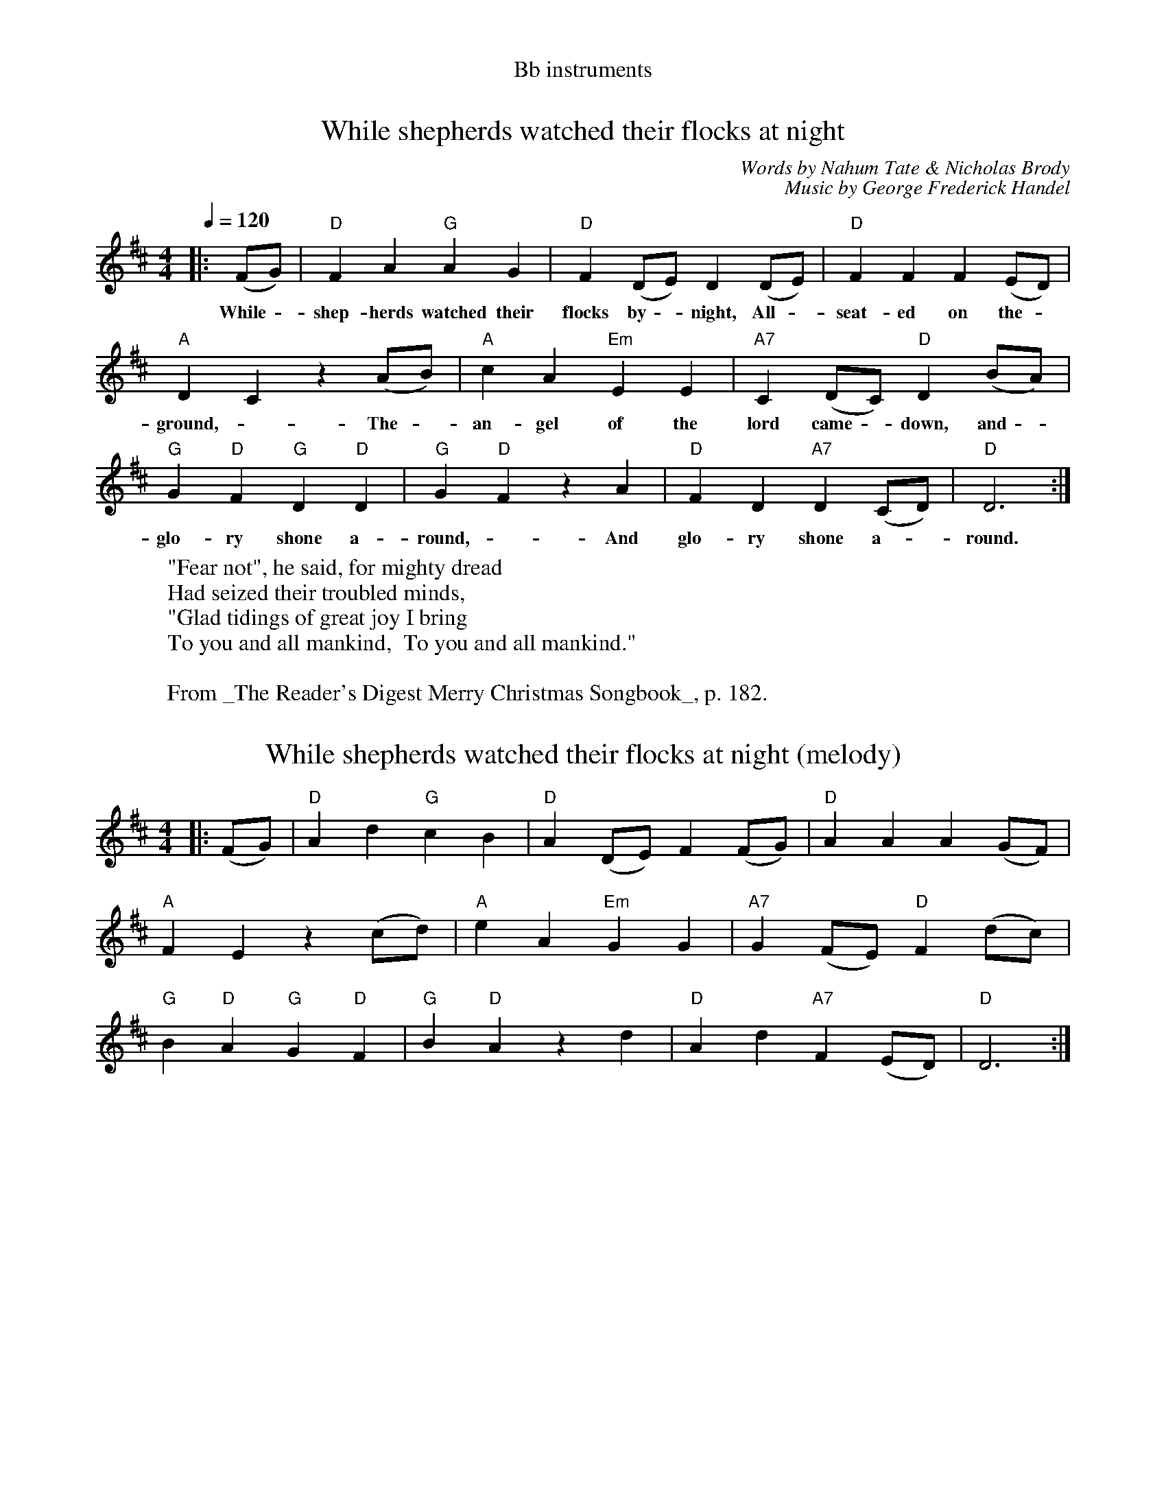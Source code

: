 %% transpose 2
%% header "Bb instruments"
X: 1
T: While shepherds watched their flocks at night
C: Words by Nahum Tate & Nicholas Brody
C: Music by George Frederick Handel
M:4/4
K:C
L:1/4
Q:1/4=120
|: (E/F/) | "C" E G "F" GF | "C" E (C/D/) C (C/D/) | "C" E E E (D/C/) |
w: While - shep-herds watched their flocks by - night,  All - seat-ed on the -
"G" C B, z (G/A/) | "G" B G "Dm" D D | "G7" B, (C/B,/) "C" C (A/G/) |
w: ground, - The - an-gel of the lord came - down, and -
"F" F "C" E "F" C "C" C | "F" F "C" E z G | "C" E C "G7" C (B,/C/) | "C" C3 :|
w:  glo-ry shone a-round, - And glo-ry shone a--round.
W: "Fear not", he said, for mighty dread
W: Had seized their troubled minds,
W: "Glad tidings of great joy I bring
W: To you and all mankind,  To you and all mankind."
W:
W: From _The Reader's Digest Merry Christmas Songbook_, p. 182.

X: 2
T: While shepherds watched their flocks at night (melody)
M:4/4
K:C
L:1/4
|: (E/F/) | "C" G c "F" BA | "C" G (C/D/) E (E/F/) | "C" G G G (F/E/) |
"G" E D z (B/c/) | "G" d G "Dm" F F | "G7" F (E/D/) "C" E (c/B/) |
"F" A "C" G "F" F "C" E | "F" A "C" G z c | "C" G c "G7" E (D/C/) | "C" C3 :|
N: Derived from above using 'split.cpp'

X: 3
T: While shepherds watched their flocks at night (harmony)
M:4/4
K:C
L:1/4
|: (E/F/) | "C" E G "F" GF | "C" E (C/D/) C (C/D/) | "C" E E E (D/C/) |
"G" C B, z (G/A/) | "G" B G "Dm" D D | "G7" B, (C/B,/) "C" C (A/G/) |
"F" F "C" E "F" C "C" C | "F" F "C" E z G | "C" E (C/D/) "G7" C (B,/C/) | "C" C3 :|
N: Derived from above using 'split.cpp'

X: 4
%% header Viola
T: While shepherds watched (harmony)
C: Words by Nahum Tate & Nicholas Brody
C: Music by George Frederick Handel
M:4/4
K: C clef=alto middle=c
L:1/4
Q:1/4=120
|: (ue/f/) | e g g f | e (c/"4"d/) c (c/"0"d/) | e e e "4"(d/c/) |
(c B) z (g/a/) | b g d d | B (c/B/) c "4"(a/g/) |
f e c c | f e z ug | e (c/"4"d/) c (B/c/) | c3 :|
